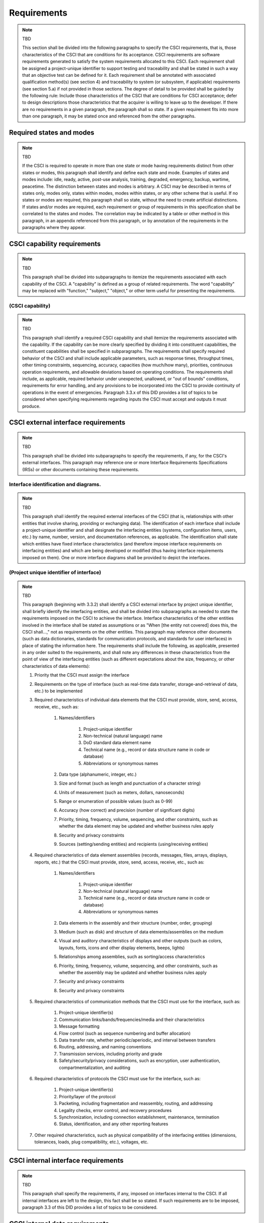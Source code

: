 .. _requirements:

Requirements
============

.. note:: TBD

    This section shall be divided into the following paragraphs to specify the
    CSCI requirements, that is, those characteristics of the CSCI that are
    conditions for its acceptance. CSCI requirements are software requirements
    generated to satisfy the system requirements allocated to this CSCI. Each
    requirement shall be assigned a project-unique identifier to support
    testing and traceability and shall be stated in such a way that an
    objective test can be defined for it. Each requirement shall be annotated
    with associated qualification method(s) (see section 4) and traceability to
    system (or subsystem, if applicable) requirements (see section 5.a) if not
    provided in those sections. The degree of detail to be provided shall be
    guided by the following rule: Include those characteristics of the CSCI
    that are conditions for CSCI acceptance; defer to design descriptions those
    characteristics that the acquirer is willing to leave up to the developer.
    If there are no requirements in a given paragraph, the paragraph shall so
    state. If a given requirement fits into more than one paragraph, it may be
    stated once and referenced from the other paragraphs.

.. _statesandmodes:

Required states and modes
-------------------------

.. note:: TBD

    If the CSCI is required to operate in more than one state or mode having
    requirements distinct from other states or modes, this paragraph shall
    identify and define each state and mode. Examples of states and modes
    include: idle, ready, active, post-use analysis, training, degraded,
    emergency, backup, wartime, peacetime. The distinction between states and
    modes is arbitrary. A CSCI may be described in terms of states only, modes
    only, states within modes, modes within states, or any other scheme that is
    useful. If no states or modes are required, this paragraph shall so state,
    without the need to create artificial distinctions. If states and/or modes
    are required, each requirement or group of requirements in this
    specification shall be correlated to the states and modes. The correlation
    may be indicated by a table or other method in this paragraph, in an
    appendix referenced from this paragraph, or by annotation of the
    requirements in the paragraphs where they appear.

.. _capabilityrequirements:

CSCI capability requirements
----------------------------

.. note:: TBD

    This paragraph shall be divided into subparagraphs to itemize the
    requirements associated with each capability of the CSCI. A "capability" is
    defined as a group of related requirements. The word "capability" may be
    replaced with "function," "subject," "object," or other term useful for
    presenting the requirements.

.. _capabilityA:

(CSCI capability)
~~~~~~~~~~~~~~~~~

.. note:: TBD

    This paragraph shall identify a required CSCI capability and shall itemize
    the requirements associated with the capability. If the capability can be
    more clearly specified by dividing it into constituent capabilities, the
    constituent capabilities shall be specified in subparagraphs. The
    requirements shall specify required behavior of the CSCI and shall include
    applicable parameters, such as response times, throughput times, other
    timing constraints, sequencing, accuracy, capacities (how much/how many),
    priorities, continuous operation requirements, and allowable deviations
    based on operating conditions. The requirements shall include, as
    applicable, required behavior under unexpected, unallowed, or "out of
    bounds" conditions, requirements for error handling, and any provisions to
    be incorporated into the CSCI to provide continuity of operations in the
    event of emergencies. Paragraph 3.3.x of this DID provides a list of topics
    to be considered when specifying requirements regarding inputs the CSCI
    must accept and outputs it must produce.

.. _externalrequirements:

CSCI external interface requirements
------------------------------------

.. note:: TBD

    This paragraph shall be divided into subparagraphs to specify the
    requirements, if any, for the CSCI's external interfaces. This paragraph
    may reference one or more Interface Requirements Specifications (IRSs) or
    other documents containing these requirements.

.. _interfaceid:

Interface identification and diagrams.
~~~~~~~~~~~~~~~~~~~~~~~~~~~~~~~~~~~~~~~~~~~~

.. note:: TBD

    This paragraph shall identify the required external interfaces of the CSCI
    (that is, relationships with other entities that involve sharing, providing
    or exchanging data). The identification of each interface shall include a
    project-unique identifier and shall designate the interfacing entities
    (systems, configuration items, users, etc.) by name, number, version, and
    documentation references, as applicable.  The identification shall state
    which entities have fixed interface characteristics (and therefore impose
    interface requirements on interfacing entities) and which are being
    developed or modified (thus having interface requirements imposed on them).
    One or more interface diagrams shall be provided to depict the interfaces.

.. _interfacepuid:

(Project unique identifier of interface)
~~~~~~~~~~~~~~~~~~~~~~~~~~~~~~~~~~~~~~~~

.. note:: TBD

    This paragraph (beginning with 3.3.2) shall identify a CSCI external
    interface by project unique identifier, shall briefly identify the
    interfacing entities, and shall be divided into subparagraphs as needed to
    state the requirements imposed on the CSCI to achieve the interface.
    Interface characteristics of the other entities involved in the interface
    shall be stated as assumptions or as "When [the entity not covered] does
    this, the CSCI shall...," not as requirements on the other entities. This
    paragraph may reference other documents (such as data dictionaries,
    standards for communication protocols, and standards for user interfaces)
    in place of stating the information here. The requirements shall include
    the following, as applicable, presented in any order suited to the
    requirements, and shall note any differences in these characteristics from
    the point of view of the interfacing entities (such as different
    expectations about the size, frequency, or other characteristics of data
    elements):

    #. Priority that the CSCI must assign the interface
    #. Requirements on the type of interface (such as real-time data
       transfer, storage-and-retrieval of data, etc.) to be implemented
    #. Required characteristics of individual data elements that the CSCI
       must provide, store, send, access, receive, etc., such as:

        #. Names/identifiers

            #. Project-unique identifier
            #. Non-technical (natural language) name
            #. DoD standard data element name
            #. Technical name (e.g., record or data structure name in code or
               database)
            #. Abbreviations or synonymous names

        #. Data type (alphanumeric, integer, etc.)
        #. Size and format (such as length and punctuation of a character
           string)
        #. Units of measurement (such as meters, dollars, nanoseconds)
        #. Range or enumeration of possible values (such as 0-99)
        #. Accuracy (how correct) and precision (number of significant digits)
        #. Priority, timing, frequency, volume, sequencing, and other
           constraints, such as whether the data element may be updated and
           whether business rules apply
        #. Security and privacy constraints
        #. Sources (setting/sending entities) and recipients (using/receiving
           entities)

    #. Required characteristics of data element assemblies (records,
       messages, files, arrays, displays, reports, etc.) that the CSCI must
       provide, store, send, access, receive, etc., such as:

        #. Names/identifiers

            #. Project-unique identifier
            #. Non-technical (natural language) name
            #. Technical name (e.g., record or data structure name in code or
               database)
            #. Abbreviations or synonymous names

        #. Data elements in the assembly and their structure (number, order,
           grouping)
        #. Medium (such as disk) and structure of data elements/assemblies on
           the medium
        #. Visual and auditory characteristics of displays and other outputs
           (such as colors, layouts, fonts, icons and other display elements,
           beeps, lights)
        #. Relationships among assemblies, such as sorting/access
           characteristics
        #. Priority, timing, frequency, volume, sequencing, and other
           constraints, such as whether the assembly may be updated and whether
           business rules apply
        #. Security and privacy constraints
        #. Security and privacy constraints

    #. Required characteristics of communication methods that the CSCI
       must use for the interface, such as:

        #. Project-unique identifier(s)
        #. Communication links/bands/frequencies/media and their
           characteristics
        #. Message formatting
        #. Flow control (such as sequence numbering and buffer allocation)
        #. Data transfer rate, whether periodic/aperiodic, and interval
           between transfers
        #. Routing, addressing, and naming conventions
        #. Transmission services, including priority and grade
        #. Safety/security/privacy considerations, such as encryption, user
           authentication, compartmentalization, and auditing

    #. Required characteristics of protocols the CSCI must use for the
       interface, such as:

        #. Project-unique identifier(s)
        #. Priority/layer of the protocol
        #. Packeting, including fragmentation and reassembly, routing, and
           addressing
        #. Legality checks, error control, and recovery procedures
        #. Synchronization, including connection establishment, maintenance,
           termination
        #. Status, identification, and any other reporting features

    #. Other required characteristics, such as physical compatibility of
       the interfacing entities (dimensions, tolerances, loads, plug
       compatibility, etc.), voltages, etc.


.. _internalinterfacereqs:

CSCI internal interface requirements
------------------------------------

.. note:: TBD

    This paragraph shall specify the requirements, if any, imposed on
    interfaces internal to the CSCI. If all internal interfaces are left to the
    design, this fact shall be so stated. If such requirements are to be
    imposed, paragraph 3.3 of this DID provides a list of topics to be
    considered.

.. _internaldatareqs:

CSCI internal data requirements
-------------------------------

.. note:: TBD

    This paragraph shall specify the requirements, if any, imposed on data
    internal to the CSCI. Included shall be requirements, if any, on databases
    and data files to be included in the CSCI. If all decisions about internal
    data are left to the design, this fact shall be so stated. If such
    requirements are to be imposed, paragraphs 3.3.x.c and 3.3.x.d of this DID
    provide a list of topics to be considered.

.. _adaptationreqs:

Adaptation requirements
-----------------------

.. note:: TBD

    This paragraph shall specify the requirements, if any, concerning
    installation-dependent data to be provided by the CSCI (such as site-
    dependent latitude and longitude or site-dependent state tax codes) and
    operational parameters that the CSCI is required to use that may vary
    according to operational needs (such as parameters indicating
    operation-dependent targeting constants or data recording).

.. _safetyreqs:

Safety requirements
-------------------

.. note:: TBD

    This paragraph shall specify the CSCI requirements, if any, concerned with
    preventing or minimizing unintended hazards to personnel, property, and the
    physical environment. Examples include safeguards the CSCI must provide to
    prevent inadvertent actions (such as accidentally issuing an "auto pilot
    off" command) and non-actions (such as failure to issue an intended "auto
    pilot off" command). This paragraph shall include the CSCI requirements, if
    any, regarding nuclear components of the system, including, as applicable,
    prevention of inadvertent detonation and compliance with nuclear safety
    rules.

.. _securityreqs:

Security and privacy requirements
---------------------------------

.. note:: TBD

    This paragraph shall specify the CSCI requirements, if any, concerned with
    maintaining security and privacy. These requirements shall include, as
    applicable, the security/privacy environment in which the CSCI must
    operate, the type and degree of security or privacy to be provided, the
    security/privacy risks the CSCI must withstand, required safeguards to
    reduce those risks, the security/privacy policy that must be met, the
    security/privacy accountability the CSCI must provide, and the criteria
    that must be met for security/privacy certification/accreditation.

.. _environmentreqs:

CSCI environment requirements
-----------------------------

.. note:: TBD

    This paragraph shall specify the requirements, if any, regarding the
    environment in which the CSCI must operate. Examples include the computer
    hardware and operating system on which the CSCI must run.  (Additional
    requirements concerning computer resources are given in the next
    paragraph.)

.. _compresourcereqs:

Computer resource requirements
------------------------------

.. note:: TBD

    This paragraph shall be divided into the following subparagraphs.

.. _comphardwarereqs:

Computer hardware requirements
~~~~~~~~~~~~~~~~~~~~~~~~~~~~~~

.. note:: TBD

    This paragraph shall specify the requirements, if any, regarding computer
    hardware that must be used by the CSCI. The requirements shall include, as
    applicable, number of each type of equipment, type, size, capacity, and
    other required characteristics of processors, memory, input/output devices,
    auxiliary storage, communications/network equipment, and other required
    equipment.

.. _compresrouceutilizationreqs:

Computer hardware resource utilization requirements
~~~~~~~~~~~~~~~~~~~~~~~~~~~~~~~~~~~~~~~~~~~~~~~~~~~

.. note:: TBD

    This paragraph shall specify the requirements, if any, on the CSCI's
    computer hardware resource utilization, such as maximum allowable use of
    processor capacity, memory capacity, input/output device capacity,
    auxiliary storage device capacity, and communications/network equipment
    capacity. The requirements (stated, for example, as percentages of the
    capacity of each computer hardware resource) shall include the conditions,
    if any, under which the resource utilization is to be measured.

.. _compsoftwarereqs:

Computer software requirements
~~~~~~~~~~~~~~~~~~~~~~~~~~~~~~

.. note:: TBD

    This paragraph shall specify the requirements, if any, regarding computer
    software that must be used by, or incorporated into, the CSCI. Examples
    include operating systems, database management systems, communications/
    network software, utility software, input and equipment simulators, test
    software, and manufacturing software. The correct nomenclature, version,
    and documentation references of each such software item shall be provided.

.. _compcommsreqs:

Computer communications requirements
~~~~~~~~~~~~~~~~~~~~~~~~~~~~~~~~~~~~

.. note:: TBD

    This paragraph shall specify the additional requirements, if any,
    concerning the computer communications that must be used by the CSCI.
    Examples include geographic locations to be linked; configuration and
    network topology; transmission techniques; data transfer rates; gateways;
    required system use times; type and volume of data to be
    transmitted/received; time boundaries for transmission/ reception/response;
    peak volumes of data; and diagnostic features.

.. _swqualityfactors:

Software quality factors
------------------------

.. note:: TBD

    This paragraph shall specify the CSCI requirements, if any, concerned with
    software quality factors identified in the contract or derived from a
    higher level specification. Examples include quantitative requirements
    regarding CSCI functionality (the ability to perform all required
    functions), reliability (the ability to perform with correct, consistent
    results), maintainability (the ability to be easily corrected),
    availability (the ability to be accessed and operated when needed),
    flexibility (the ability to be easily adapted to changing requirements),
    portability (the ability to be easily modified for a new environment),
    reusability (the ability to be used in multiple applications), testability
    (the ability to be easily and thoroughly tested), usability (the ability to
    be easily learned and used), and other attributes.

.. _designcontraints:

Design and implementation constraints
-------------------------------------

.. note:: TBD

    This paragraph shall specify the requirements, if any, that constrain the
    design and implementation of the CSCI. These requirements may be specified
    by reference to appropriate commercial or military standards and
    specifications. Examples include requirements concerning:

    #. Use of a particular CSCI architecture or requirements on the
       architecture, such as required databases or other software units; use
       of standard, military, or existing components; or use of Government
       /acquirer-furnished property (equipment, information, or software)
    #. Use of particular design or implementation standards; use of
       particular data standards; use of a particular programming language
    #. Flexibility and expandability that must be provided to support
       anticipated areas of growth or changes in technology, threat, or
       mission


.. _personnelreqs:

Personnel-related requirements
------------------------------

.. note:: TBD

    This paragraph shall specify the CSCI requirements, if any, included to
    accommodate the number, skill levels, duty cycles, training needs, or other
    information about the personnel who will use or support the CSCI. Examples
    include requirements for number of simultaneous users and for built-in help
    or training features. Also included shall be the human factors engineering
    requirements, if any, imposed on the CSCI.  These requirements shall
    include, as applicable, considerations for the capabilities and limitations
    of humans; foreseeable human errors under both normal and extreme
    conditions; and specific areas where the effects of human error would be
    particularly serious. Examples include requirements for color and duration
    of error messages, physical placement of critical indicators or keys, and
    use of auditory signals.

.. _trainingreqs:

Training-related requirements
-----------------------------

.. note:: TBD

    This paragraph shall specify the CSCI requirements, if any, pertaining to
    training. Examples include training software to be included in the CSCI.

.. _logisticsreqs:

Logistics-related requirements
------------------------------

.. note:: TBD

    This paragraph shall specify the CSCI requirements, if any, concerned with
    logistics considerations. These considerations may include: system
    maintenance, software support, system transportation modes, supply system
    requirements, impact on existing facilities, and impact on existing
    equipment.

.. _otherreqs:

Other requirements
------------------

.. note:: TBD

    This paragraph shall specify additional CSCI requirements, if any, not
    covered in the previous paragraphs.

.. _packagingreqs:

Packaging requirements
----------------------

.. note:: TBD

    This section shall specify the requirements, if any, for packaging,
    labeling, and handling the CSCI for delivery (for example, delivery on 8
    track magnetic tape labelled and packaged in a certain way).  Applicable
    military specifications and standards may be referenced if appropriate.

.. _precedenceofreqs:

Precedence and criticality of requirements
------------------------------------------

.. note:: TBD

    This paragraph shall specify, if applicable, the order of precedence,
    criticality, or assigned weights indicating the relative importance of the
    requirements in this specification. Examples include identifying those
    requirements deemed critical to safety, to security, or to privacy for
    purposes of singling them out for special treatment. If all requirements
    have equal weight, this paragraph shall so state.


